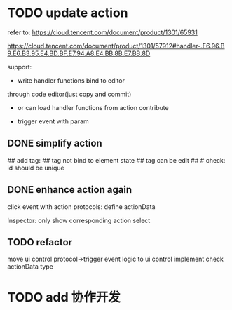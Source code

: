 # * TODO add action:event, handler to encapuslate action contribute
* TODO update action

refer to:  
https://cloud.tencent.com/document/product/1301/65931

https://cloud.tencent.com/document/product/1301/57912#handler-.E6.96.B9.E6.B3.95.E4.BD.BF.E7.94.A8.E4.BB.8B.E7.BB.8D


support:
- write handler functions bind to editor
through code editor(just copy and commit)

- or can load handler functions from action contribute


- trigger event with param



** DONE simplify action


# refactor dispatch:
# - rename to updateElementState
# - change to: updateElementState(uiState, (elementState) => new elementState)
# - remove reducer, directly update element state




# unify protocol to one protocol without config:
# - remove protocol config
# # - simplify ui control protocol config?


# remove getActions related code



# ** TODO enhance action


# # action get event+data+element state
# # action get event+element state
# action get event

# event.name: event name(e.g. "click")
# # event.target: current ui control(can get its data, e.g. rect, isDraw, ...)
# event.targetId: current ui control's id


# support:
# find any ui control's data(e.g. rect, isDraw, ...) by id

# # find any ui controls' id by tag


# add id:
# id not bind to element state
# id can be edit
#     check: id should be unique



## add tag:
## tag not bind to element state
## tag can be edit
##     # check: id should be unique



# get event


** DONE enhance action again


# trigger event with data:
# - data is json object
# - set data when set ui control's event handler



# action get event+data+element state



click event with action protocols:
define actionData

Inspector:
only show corresponding action select








** TODO refactor
move ui control protocol->trigger event logic to ui control implement
    check actionData type





# ** TODO 对扩展协议和贡献协议规范，整理出统一的格式



# 预先要发布协议；
# 装配时，选择一个协议，根据Config.ts生成inspector（like ui control protocol->Config）


# add ActionMRUtils

# support log,dispatch system action

# # get actionData


# # ** TODO remove protocol->Config.ts, move getActions to getContribute as actions; remove getActionName(protocol not define actionName!)


# # ** TODO read actions by parse getContribute instead of get from protocol config str!!!

# ** TODO action 能调用扩展（非贡献）的api

# ** TODO remove protocol->Config.ts, move them to action view data

# refer to element!

# ** TODO when switch to ui view, get selected actions' view data!


# ** TODO implement view


# ** TODO publish


# note:
# all actions use the same element protocol!
# (not define actionName in protocol)



# ** TODO import

# ** TODO future: support combine other actions
# left panel:
# Actions





* TODO add 协作开发
